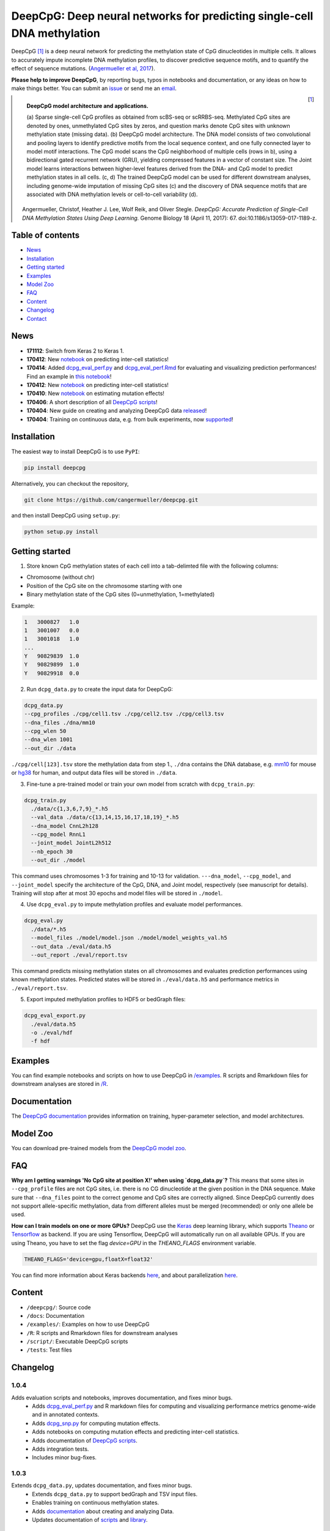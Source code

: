 ========================================================================
DeepCpG: Deep neural networks for predicting single-cell DNA methylation
========================================================================

|Version| |License| |PyPI| |Docs| |DOI| |Tweet|

.. |Version| image:: https://img.shields.io/badge/python-2.7%2B%2C3.4%2B-green.svg
  :target: https://www.python.org/

.. |License| image:: https://img.shields.io/github/license/mashape/apistatus.svg
  :target: https://github.com/cangermueller/deepcpg/tree/master/LICENSE

.. |PyPI| image:: https://img.shields.io/badge/pypi-latest-orange.svg
  :target: https://pypi.python.org/pypi/deepcpg

.. |Docs| image:: https://img.shields.io/badge/docs-up--to--date-brightgreen.svg
  :target: http://deepcpg.readthedocs.io

.. |DOI| image:: https://zenodo.org/badge/68630079.svg
   :target: https://zenodo.org/badge/latestdoi/68630079

.. |Tweet| image:: https://img.shields.io/twitter/url/http/shields.io.svg?style=social
  :target: https://twitter.com/intent/tweet?text=Checkout+%23DeepCpG%3A+%23DeepLearning+for+predicting+DNA+methylation%2C+%40cangermueller

DeepCpG [1]_ is a deep neural network for predicting the methylation state of CpG dinucleotides in multiple cells. It allows to accurately impute incomplete DNA methylation profiles, to discover predictive sequence motifs, and to quantify the effect of sequence mutations. (`Angermueller et al, 2017 <http://dx.doi.org/10.1186/s13059-017-1189-z>`_).

**Please help to improve DeepCpG**, by reporting bugs, typos in notebooks and documentation, or any ideas on how to make things better. You can submit an `issue <https://github.com/cangermueller/deepcpg/issues>`_ or send me an `email <mailto:cangermueller@gmail.com>`_.

.. figure:: docs/source/fig1.png
   :width: 640 px
   :align: left
   :alt: DeepCpG model architecture and applications

   **DeepCpG model architecture and applications.**

   \(a\) Sparse single-cell CpG profiles as obtained from scBS-seq or scRRBS-seq. Methylated CpG sites are denoted by ones, unmethylated CpG sites by zeros, and question marks denote CpG sites with unknown methylation state (missing data). (b) DeepCpG model architecture. The DNA model consists of two convolutional and pooling layers to identify predictive motifs from the local sequence context, and one fully connected layer to model motif interactions. The CpG model scans the CpG neighborhood of multiple cells (rows in b), using a bidirectional gated recurrent network (GRU), yielding compressed features in a vector of constant size. The Joint model learns interactions between higher-level features derived from the DNA- and CpG model to predict methylation states in all cells. (c, d) The trained DeepCpG model can be used for different downstream analyses, including genome-wide imputation of missing CpG sites (c) and the discovery of DNA sequence motifs that are associated with DNA methylation levels or cell-to-cell variability (d).


.. [1] Angermueller, Christof, Heather J. Lee, Wolf Reik, and Oliver Stegle. *DeepCpG: Accurate Prediction of Single-Cell DNA Methylation States Using Deep Learning.* Genome Biology 18 (April 11, 2017): 67. doi:10.1186/s13059-017-1189-z.


Table of contents
=================
* `News`_
* `Installation`_
* `Getting started`_
* `Examples`_
* `Model Zoo`_
* `FAQ`_
* `Content`_
* `Changelog`_
* `Contact`_


News
====

* **171112**: Switch from Keras 2 to Keras 1.
* **170412**: New `notebook <./examples/notebooks/stats/index.ipynb>`_ on predicting inter-cell statistics!
* **170414**: Added `dcpg_eval_perf.py <./scripts/dcpg_eval_perf.py>`_ and `dcpg_eval_perf.Rmd <./R/dcpg_eval_perf.Rmd>`_ for evaluating and visualizing prediction performances! Find an example in `this notebook <./examples/notebooks/basics/index.ipynb#Evaluating-prediction-performances>`_!
* **170412**: New `notebook <./examples/notebooks/stats/index.ipynb>`_ on predicting inter-cell statistics!
* **170410**: New `notebook <./examples/notebooks/snp/index.ipynb>`_ on estimating mutation effects!
* **170406**: A short description of all `DeepCpG scripts <http://deepcpg.readthedocs.io/latest/scripts/index.html>`_!
* **170404**: New guide on creating and analyzing DeepCpG data `released <http://deepcpg.readthedocs.io/latest/data.html>`_!
* **170404**: Training on continuous data, e.g. from bulk experiments, now `supported <http://deepcpg.readthedocs.io/latest/data.html>`_!


Installation
============

The easiest way to install DeepCpG is to use ``PyPI``:

.. code:: bash

  pip install deepcpg

Alternatively, you can checkout the repository,

.. code:: bash

  git clone https://github.com/cangermueller/deepcpg.git


and then install DeepCpG using ``setup.py``:

.. code:: bash

  python setup.py install


Getting started
===============

1. Store known CpG methylation states of each cell into a tab-delimted file with the following columns:

* Chromosome (without chr)
* Position of the CpG site on the chromosome starting with one
* Binary methylation state of the CpG sites (0=unmethylation, 1=methylated)

Example:

.. code::

  1   3000827   1.0
  1   3001007   0.0
  1   3001018   1.0
  ...
  Y   90829839  1.0
  Y   90829899  1.0
  Y   90829918  0.0


2. Run ``dcpg_data.py`` to create the input data for DeepCpG:

.. code:: bash

  dcpg_data.py
  --cpg_profiles ./cpg/cell1.tsv ./cpg/cell2.tsv ./cpg/cell3.tsv
  --dna_files ./dna/mm10
  --cpg_wlen 50
  --dna_wlen 1001
  --out_dir ./data

``./cpg/cell[123].tsv`` store the methylation data from step 1., ``./dna`` contains the DNA database, e.g. `mm10 <http://ftp.ensembl.org/pub/release-85/fasta/mus_musculus/dna/>`_ for mouse or `hg38 <http://ftp.ensembl.org/pub/release-86/fasta/homo_sapiens/dna/>`_ for human, and output data files will be stored in ``./data``.


3. Fine-tune a pre-trained model or train your own model from scratch with ``dcpg_train.py``:

.. code:: bash

  dcpg_train.py
    ./data/c{1,3,6,7,9}_*.h5
    --val_data ./data/c{13,14,15,16,17,18,19}_*.h5
    --dna_model CnnL2h128
    --cpg_model RnnL1
    --joint_model JointL2h512
    --nb_epoch 30
    --out_dir ./model

This command uses chromosomes 1-3 for training and 10-13 for validation. ``---dna_model``, ``--cpg_model``, and ``--joint_model`` specify the architecture of the CpG, DNA, and Joint model, respectively (see manuscript for details). Training will stop after at most 30 epochs and model files will be stored in ``./model``.


4. Use ``dcpg_eval.py`` to impute methylation profiles and evaluate model performances.

.. code:: bash

  dcpg_eval.py
    ./data/*.h5
    --model_files ./model/model.json ./model/model_weights_val.h5
    --out_data ./eval/data.h5
    --out_report ./eval/report.tsv

This command predicts missing methylation states on all chromosomes and evaluates prediction performances using known methylation states. Predicted states will be stored in ``./eval/data.h5`` and performance metrics in ``./eval/report.tsv``.


5. Export imputed methylation profiles to HDF5 or bedGraph files:

.. code:: bash

  dcpg_eval_export.py
    ./eval/data.h5
    -o ./eval/hdf
    -f hdf



Examples
========

You can find example notebooks and scripts on how to use DeepCpG in `/examples <examples/README.md>`_. R scripts and Rmarkdown files for downstream analyses are stored in `/R <R/README.md>`_.


Documentation
=============

The `DeepCpG documentation <http://deepcpg.readthedocs.io>`_ provides information on training, hyper-parameter selection, and model architectures.


Model Zoo
=========

You can download pre-trained models from the `DeepCpG model zoo <docs/source/zoo.md>`_.


FAQ
===

**Why am I getting warnings 'No CpG site at position X!' when using `dcpg_data.py`?**
This means that some sites in ``--cpg_profile`` files are not CpG sites, i.e. there is no CG dinucleotide at the given position in the DNA sequence. Make sure that ``--dna_files`` point to the correct genome and CpG sites are correctly aligned. Since DeepCpG currently does not support allele-specific methylation, data from different alleles must be merged (recommended) or only one allele be used.

**How can I train models on one or more GPUs?**
DeepCpG use the `Keras <https://keras.io>`_ deep learning library, which supports `Theano <http://deeplearning.net/software/theano/>`_ or `Tensorflow <https://www.tensorflow.org/>`_ as backend. If you are using Tensorflow, DeepCpG will automatically run on all available GPUs. If you are using Theano, you have to set the flag `device=GPU` in the `THEANO_FLAGS` environment variable.

.. code:: bash

  THEANO_FLAGS='device=gpu,floatX=float32'

You can find more information about Keras backends `here <https://keras.io/backend/>`_, and about parallelization `here <https://keras.io/getting-started/faq/#how-can-i-run-keras-on-gpu>`_.



Content
=======
* ``/deepcpg/``: Source code
* ``/docs``: Documentation
* ``/examples/``: Examples on how to use DeepCpG
* ``/R``: R scripts and Rmarkdown files for downstream analyses
* ``/script/``: Executable DeepCpG scripts
* ``/tests``: Test files


Changelog
=========

1.0.4
-----
Adds evaluation scripts and notebooks, improves documentation, and fixes minor bugs.
  + Adds `dcpg_eval_perf.py <http://deepcpg.readthedocs.io/en/latest/scripts/index.html#module-scripts.dcpg_eval_perf>`_ and R markdown files for computing and visualizing performance metrics genome-wide and in annotated contexts.
  + Adds `dcpg_snp.py <http://deepcpg.readthedocs.io/en/latest/scripts/index.html#module-scripts.dcpg_snp>`_ for computing mutation effects.
  + Adds notebooks on computing mutation effects and predicting inter-cell statistics.
  + Adds documentation of `DeepCpG scripts <http://deepcpg.readthedocs.io/latest/scripts/index.html>`_.
  + Adds integration tests.
  + Includes minor bug-fixes.

1.0.3
-----
Extends ``dcpg_data.py``, updates documentation, and fixes minor bugs.
  + Extends ``dcpg_data.py`` to support bedGraph and TSV input files.
  + Enables training on continuous methylation states.
  + Adds `documentation <http://deepcpg.readthedocs.io/en/latest/data.html#data>`_ about creating and analyzing Data.
  + Updates documentation of `scripts <http://deepcpg.readthedocs.io/en/latest/scripts/index.html#scripts>`_ and `library <http://deepcpg.readthedocs.io/en/latest/lib/index.html#library>`_.



Contact
=======
* Christof Angermueller
* cangermueller@gmail.com
* https://cangermueller.com
* `@cangermueller <https://twitter.com/cangermueller>`_
